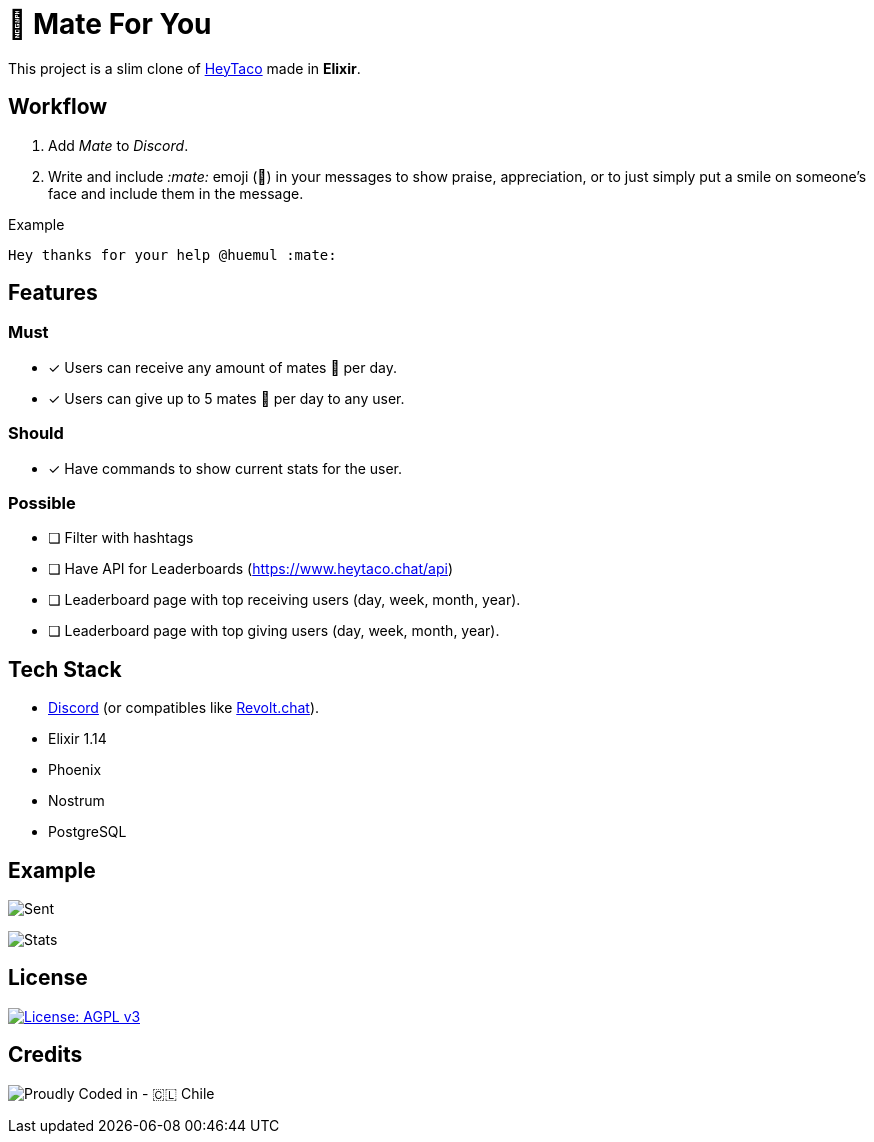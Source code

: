 = 🧉 Mate For You

This project is a slim clone of https://heytaco.com/[HeyTaco] made in *Elixir*.

== Workflow
1. Add _Mate_ to _Discord_.
2. Write and include _:mate:_ emoji (🧉)  in your messages to show praise, appreciation, or to just simply put a smile on someone's face and include them in the message.

Example

[source,text]
----
Hey thanks for your help @huemul :mate:
----

== Features

=== Must

- [x] Users can receive any amount of mates 🧉 per day.
- [x] Users can give up to 5 mates 🧉 per day to any user.

=== Should
- [x] Have commands to show current stats for the user.

=== Possible

- [ ] Filter with hashtags
- [ ] Have API for Leaderboards (https://www.heytaco.chat/api)
- [ ] Leaderboard page with top receiving users (day, week, month, year).
- [ ] Leaderboard page with top giving users (day, week, month, year).

== Tech Stack

- https://discord.com/[Discord] (or compatibles like https://revolt.chat/[Revolt.chat]).
- Elixir 1.14
- Phoenix
- Nostrum
- PostgreSQL

== Example

image:https://github.com/ElixirCL/mate/assets/292738/271c99b9-733f-4ae4-8225-d1b4084c3d7c[Sent]

image:https://github.com/ElixirCL/mate/assets/292738/9bd58c1c-d001-4570-833b-33be3d702282[Stats]

== License

https://www.gnu.org/licenses/agpl-3.0[image:https://img.shields.io/badge/License-AGPL%20v3-blue.svg[License: AGPL v3]]

== Credits

image:https://img.shields.io/badge/Proudly_Coded_in-🇨🇱_Chile-white?style=for-the-badge[Proudly Coded in - 🇨🇱 Chile]
